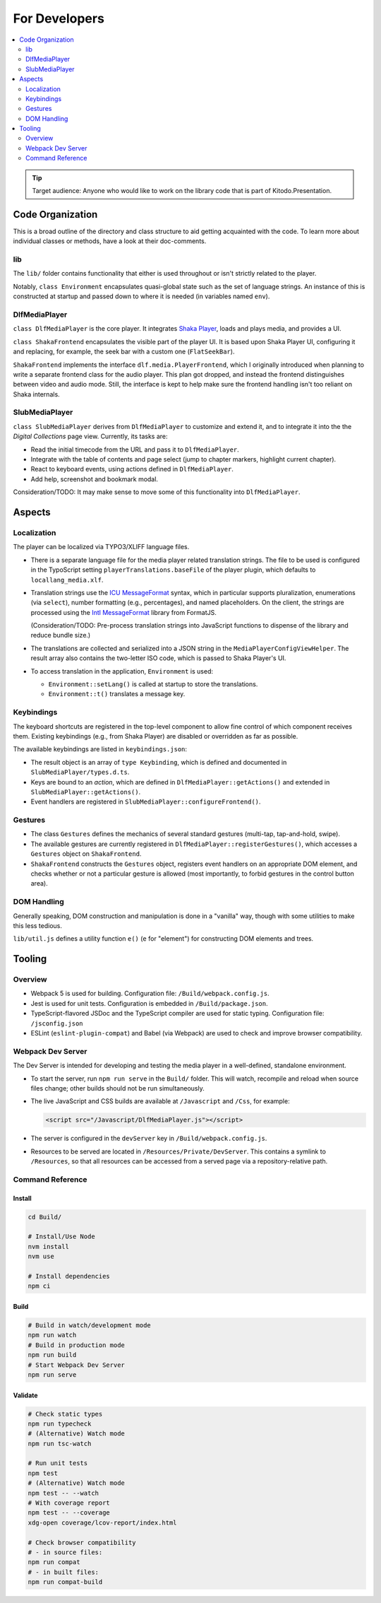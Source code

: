 ==============
For Developers
==============

.. contents::
   :local:
   :depth: 2

.. tip::

   Target audience: Anyone who would like to work on the library code that is part of Kitodo.Presentation.

Code Organization
=================

This is a broad outline of the directory and class structure to aid getting acquainted with the code.
To learn more about individual classes or methods, have a look at their doc-comments.

lib
---

The ``lib/`` folder contains functionality that either is used throughout or isn't strictly related to the player.

Notably, ``class Environment`` encapsulates quasi-global state such as the set of language strings.
An instance of this is constructed at startup and passed down to where it is needed (in variables named ``env``).

DlfMediaPlayer
--------------

``class DlfMediaPlayer`` is the core player. It integrates `Shaka Player <https://github.com/shaka-project/shaka-player>`__, loads and plays media, and provides a UI.

``class ShakaFrontend`` encapsulates the visible part of the player UI. It is based upon Shaka Player UI, configuring it and replacing, for example, the seek bar with a custom one (``FlatSeekBar``).

``ShakaFrontend`` implements the interface ``dlf.media.PlayerFrontend``, which I originally introduced when planning to write a separate frontend class for the audio player.
This plan got dropped, and instead the frontend distinguishes between video and audio mode. Still, the interface is kept to help make sure the frontend handling isn't too reliant on Shaka internals.


SlubMediaPlayer
---------------

``class SlubMediaPlayer`` derives from ``DlfMediaPlayer`` to customize and extend it, and to integrate it into the the *Digital Collections* page view.
Currently, its tasks are:

*  Read the initial timecode from the URL and pass it to ``DlfMediaPlayer``.
*  Integrate with the table of contents and page select (jump to chapter markers, highlight current chapter).
*  React to keyboard events, using actions defined in ``DlfMediaPlayer``.
*  Add help, screenshot and bookmark modal.

Consideration/TODO: It may make sense to move some of this functionality into ``DlfMediaPlayer``.

Aspects
=======

Localization
------------

The player can be localized via TYPO3/XLIFF language files.

*  There is a separate language file for the media player related translation strings.
   The file to be used is configured in the TypoScript setting ``playerTranslations.baseFile`` of the player plugin, which defaults to ``locallang_media.xlf``.

*  Translation strings use the `ICU MessageFormat <https://unicode-org.github.io/icu/userguide/format_parse/>`__ syntax,
   which in particular supports pluralization, enumerations (via ``select``), number formatting (e.g., percentages), and named placeholders.
   On the client, the strings are processed using the `Intl MessageFormat <https://www.npmjs.com/package/intl-messageformat>`__ library from FormatJS.

   (Consideration/TODO: Pre-process translation strings into JavaScript functions to dispense of the library and reduce bundle size.)

*  The translations are collected and serialized into a JSON string in the ``MediaPlayerConfigViewHelper``.
   The result array also contains the two-letter ISO code, which is passed to Shaka Player's UI.

*  To access translation in the application, ``Environment`` is used:

   * ``Environment::setLang()`` is called at startup to store the translations.
   * ``Environment::t()`` translates a message key.

Keybindings
-----------

The keyboard shortcuts are registered in the top-level component to allow fine control of which component receives them.
Existing keybindings (e.g., from Shaka Player) are disabled or overridden as far as possible.

The available keybindings are listed in ``keybindings.json``:

*  The result object is an array of ``type Keybinding``, which is defined and documented in ``SlubMediaPlayer/types.d.ts``.
*  Keys are bound to an *action*, which are defined in ``DlfMediaPlayer::getActions()`` and extended in ``SlubMediaPlayer::getActions()``.
*  Event handlers are registered in ``SlubMediaPlayer::configureFrontend()``.

Gestures
--------

*  The class ``Gestures`` defines the mechanics of several standard gestures (multi-tap, tap-and-hold, swipe).
*  The available gestures are currently registered in ``DlfMediaPlayer::registerGestures()``, which accesses a ``Gestures`` object on ``ShakaFrontend``.
*  ``ShakaFrontend`` constructs the ``Gestures`` object, registers event handlers on an appropriate DOM element, and checks whether or not a particular gesture is allowed (most importantly, to forbid gestures in the control button area).

DOM Handling
------------

Generally speaking, DOM construction and manipulation is done in a "vanilla" way,
though with some utilities to make this less tedious.

``lib/util.js`` defines a utility function ``e()`` (``e`` for "element") for constructing DOM elements and trees.

Tooling
=======

Overview
--------

*  Webpack 5 is used for building.
   Configuration file: ``/Build/webpack.config.js``.
*  Jest is used for unit tests.
   Configuration is embedded in ``/Build/package.json``.
*  TypeScript-flavored JSDoc and the TypeScript compiler are used for static typing.
   Configuration file: ``/jsconfig.json``
*  ESLint (``eslint-plugin-compat``) and Babel (via Webpack) are used to check and improve browser compatibility.

.. _webpack_dev_server:

Webpack Dev Server
------------------

The Dev Server is intended for developing and testing the media player in a well-defined, standalone environment.

*  To start the server, run ``npm run serve`` in the ``Build/`` folder.
   This will watch, recompile and reload when source files change; other builds should not be run simultaneously.

*  The live JavaScript and CSS builds are available at ``/Javascript`` and ``/Css``, for example:

   .. code-block:: html

      <script src="/Javascript/DlfMediaPlayer.js"></script>

*  The server is configured in the ``devServer`` key in ``/Build/webpack.config.js``.

*  Resources to be served are located in ``/Resources/Private/DevServer``.
   This contains a symlink to ``/Resources``, so that all resources can be accessed from a served page via a repository-relative path.

Command Reference
-----------------

Install
~~~~~~~

.. code-block:: shell

   cd Build/

   # Install/Use Node
   nvm install
   nvm use

   # Install dependencies
   npm ci

Build
~~~~~

.. code-block:: shell

   # Build in watch/development mode
   npm run watch
   # Build in production mode
   npm run build
   # Start Webpack Dev Server
   npm run serve

Validate
~~~~~~~~

.. code-block:: shell

   # Check static types
   npm run typecheck
   # (Alternative) Watch mode
   npm run tsc-watch

   # Run unit tests
   npm test
   # (Alternative) Watch mode
   npm test -- --watch
   # With coverage report
   npm test -- --coverage
   xdg-open coverage/lcov-report/index.html

   # Check browser compatibility
   # - in source files:
   npm run compat
   # - in built files:
   npm run compat-build
